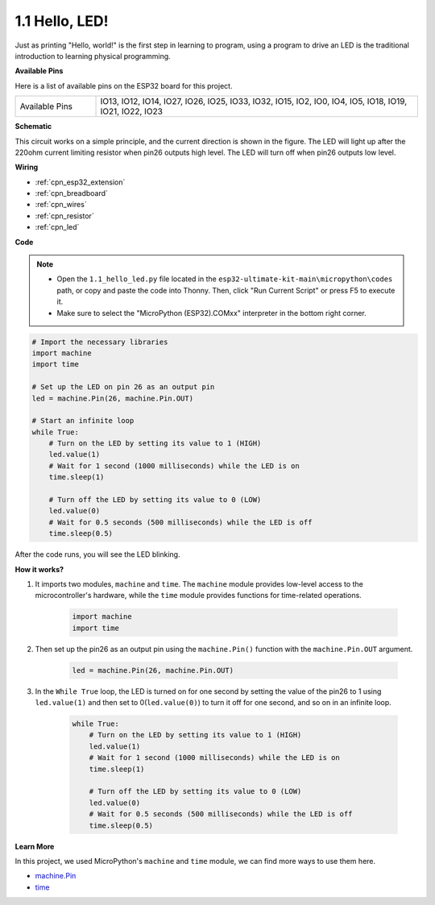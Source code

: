 .. _py_led:

1.1 Hello, LED! 
=======================================

Just as printing "Hello, world!" is the first step in learning to program, using a program to drive an LED is the traditional introduction to learning physical programming.

**Available Pins**

Here is a list of available pins on the ESP32 board for this project.

.. list-table::
    :widths: 5 20 

    * - Available Pins
      - IO13, IO12, IO14, IO27, IO26, IO25, IO33, IO32, IO15, IO2, IO0, IO4, IO5, IO18, IO19, IO21, IO22, IO23

**Schematic**

.. image:: ../../img/circuit/circuit_2.1_led.png

This circuit works on a simple principle, and the current direction is shown in the figure. The LED will light up after the 220ohm current limiting resistor when pin26 outputs high level. The LED will turn off when pin26 outputs low level.

**Wiring**

.. image:: ../../img/wiring/2.1_hello_led_bb.png

* :ref:`cpn_esp32_extension`
* :ref:`cpn_breadboard`
* :ref:`cpn_wires`
* :ref:`cpn_resistor`
* :ref:`cpn_led`

**Code**

.. note::

    * Open the ``1.1_hello_led.py`` file located in the ``esp32-ultimate-kit-main\micropython\codes`` path, or copy and paste the code into Thonny. Then, click "Run Current Script" or press F5 to execute it.
    * Make sure to select the "MicroPython (ESP32).COMxx" interpreter in the bottom right corner. 



.. code-block:: python

    # Import the necessary libraries
    import machine
    import time

    # Set up the LED on pin 26 as an output pin
    led = machine.Pin(26, machine.Pin.OUT)

    # Start an infinite loop
    while True:
        # Turn on the LED by setting its value to 1 (HIGH)
        led.value(1)
        # Wait for 1 second (1000 milliseconds) while the LED is on
        time.sleep(1)

        # Turn off the LED by setting its value to 0 (LOW)
        led.value(0)
        # Wait for 0.5 seconds (500 milliseconds) while the LED is off
        time.sleep(0.5)

After the code runs, you will see the LED blinking.


**How it works?**

#. It imports two modules, ``machine`` and ``time``. The ``machine`` module provides low-level access to the microcontroller's hardware, while the ``time`` module provides functions for time-related operations.

    .. code-block:: python

        import machine
        import time

#. Then set up the pin26 as an output pin using the ``machine.Pin()`` function with the ``machine.Pin.OUT`` argument. 

    .. code-block:: python

        led = machine.Pin(26, machine.Pin.OUT)

#. In the ``While True`` loop, the LED is turned on for one second by setting the value of the pin26 to 1 using ``led.value(1)`` and then set to 0(``led.value(0)``) to turn it off for one second, and so on in an infinite loop.

    .. code-block:: python
        
        while True:
            # Turn on the LED by setting its value to 1 (HIGH)
            led.value(1)
            # Wait for 1 second (1000 milliseconds) while the LED is on
            time.sleep(1)

            # Turn off the LED by setting its value to 0 (LOW)
            led.value(0)
            # Wait for 0.5 seconds (500 milliseconds) while the LED is off
            time.sleep(0.5)




**Learn More**

In this project, we used MicroPython's ``machine`` and ``time`` module, we can find more ways to use them here.

* `machine.Pin <https://docs.micropython.org/en/latest/library/machine.Pin.html>`_

* `time <https://docs.micropython.org/en/latest/library/time.html>`_



